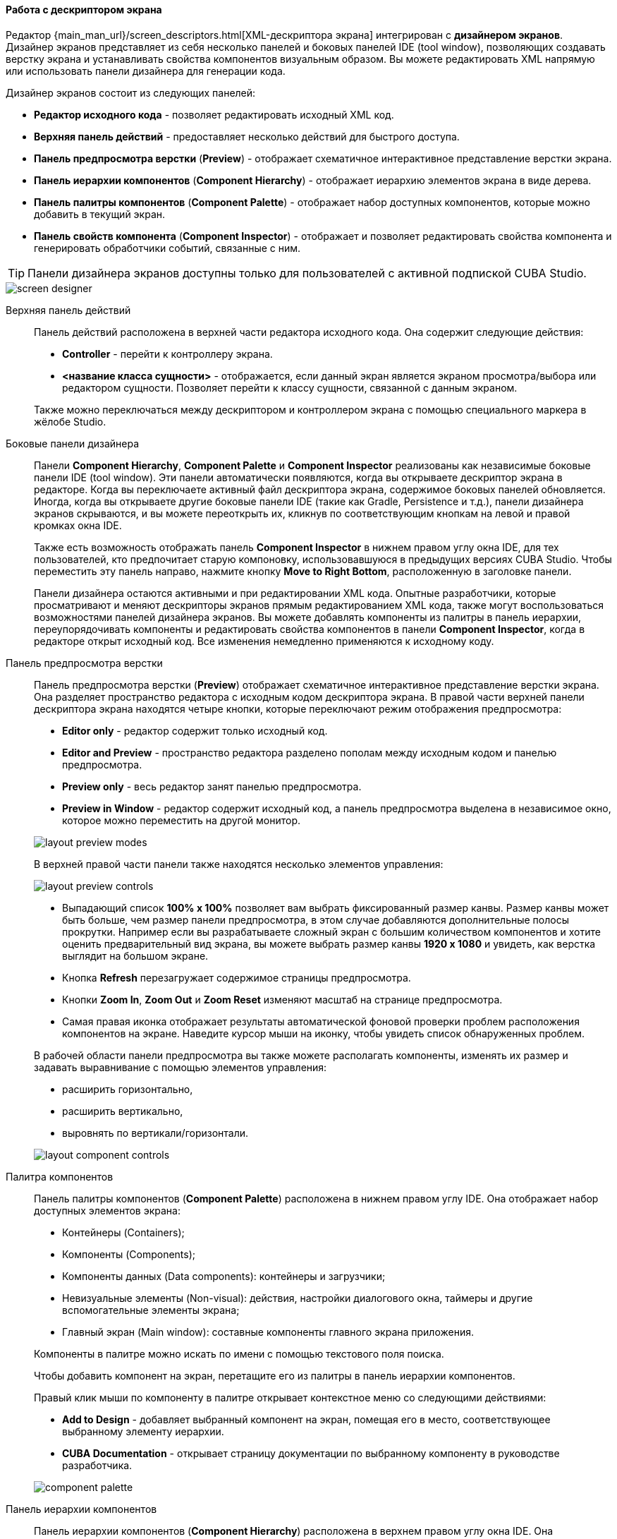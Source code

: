 :sourcesdir: ../../../../source

[[screen_descriptor]]
==== Работа с дескриптором экрана

Редактор {main_man_url}/screen_descriptors.html[XML-дескриптора экрана] интегрирован с *дизайнером экранов*. Дизайнер экранов представляет из себя несколько панелей и боковых панелей IDE (tool window), позволяющих создавать верстку экрана и устанавливать свойства компонентов визуальным образом. Вы можете редактировать XML напрямую или использовать панели дизайнера для генерации кода.

Дизайнер экранов состоит из следующих панелей:

* *Редактор исходного кода* - позволяет редактировать исходный XML код.
* *Верхняя панель действий* - предоставляет несколько действий для быстрого доступа.
* *Панель предпросмотра верстки* (*Preview*) - отображает схематичное интерактивное представление верстки экрана.
* *Панель иерархии компонентов* (*Component Hierarchy*) - отображает иерархию элементов экрана в виде дерева.
* *Панель палитры компонентов* (*Component Palette*) - отображает набор доступных компонентов, которые можно добавить в текущий экран.
* *Панель свойств компонента* (*Component Inspector*) - отображает и позволяет редактировать свойства компонента и генерировать обработчики событий, связанные с ним.

[TIP]
====
Панели дизайнера экранов доступны только для пользователей с активной подпиской CUBA Studio.
====

image::features/generic_ui/screen_designer.png[align="center"]

[[screen_descriptor_actions_panel]]
Верхняя панель действий::
+
--
Панель действий расположена в верхней части редактора исходного кода. Она содержит следующие действия:

* *Controller* - перейти к контроллеру экрана.
* *<название класса сущности>* - отображается, если данный экран является экраном просмотра/выбора или редактором сущности. Позволяет перейти к классу сущности, связанной с данным экраном.

Также можно переключаться между дескриптором и контроллером экрана с помощью специального маркера в жёлобе Studio.

--

[[screen_descriptor_tool_windows]]
Боковые панели дизайнера::
+
--
Панели *Component Hierarchy*, *Component Palette* и *Component Inspector* реализованы как независимые боковые панели IDE (tool window). Эти панели автоматически появляются, когда вы открываете дескриптор экрана в редакторе. Когда вы переключаете активный файл дескриптора экрана, содержимое боковых панелей обновляется. Иногда, когда вы открываете другие боковые панели IDE (такие как Gradle, Persistence и т.д.), панели дизайнера экранов скрываются, и вы можете переоткрыть их, кликнув по соответствующим кнопкам на левой и правой кромках окна IDE.

Также есть возможность отображать панель *Component Inspector* в нижнем правом углу окна IDE, для тех пользователей, кто предпочитает старую компоновку, использовавшуюся в предыдущих версиях CUBA Studio. Чтобы переместить эту панель направо, нажмите кнопку *Move to Right Bottom*, расположенную в заголовке панели.

Панели дизайнера остаются активными и при редактировании XML кода. Опытные разработчики, которые просматривают и меняют дескрипторы экранов прямым редактированием XML кода, также могут воспользоваться возможностями панелей дизайнера экранов. Вы можете добавлять компоненты из палитры в панель иерархии, переупорядочивать компоненты и редактировать свойства компонентов в панели *Component Inspector*, когда в редакторе открыт исходный код. Все изменения немедленно применяются к исходному коду.
--

[[screen_descriptor_layout_preview]]
Панель предпросмотра верстки::
+
--
Панель предпросмотра верстки (*Preview*) отображает схематичное интерактивное представление верстки экрана. Она разделяет пространство редактора с исходным кодом дескриптора экрана. В правой части верхней панели дескриптора экрана находятся четыре кнопки, которые переключают режим отображения предпросмотра:

* *Editor only* - редактор содержит только исходный код.
* *Editor and Preview* - пространство редактора разделено пополам между исходным кодом и панелью предпросмотра.
* *Preview only* - весь редактор занят панелью предпросмотра.
* *Preview in Window* - редактор содержит исходный код, а панель предпросмотра выделена в независимое окно, которое можно переместить на другой монитор.

image::features/generic_ui/layout_preview_modes.png[align="center"]

В верхней правой части панели также находятся несколько элементов управления:

image::features/generic_ui/layout_preview_controls.png[align="center"]

* Выпадающий список *100% x 100%* позволяет вам выбрать фиксированный размер канвы. Размер канвы может быть больше, чем размер панели предпросмотра, в этом случае добавляются дополнительные полосы прокрутки. Например если вы разрабатываете сложный экран с большим количеством компонентов и хотите оценить предварительный вид экрана, вы можете выбрать размер канвы *1920 x 1080* и увидеть, как верстка выглядит на большом экране.
* Кнопка *Refresh* перезагружает содержимое страницы предпросмотра.
* Кнопки *Zoom In*, *Zoom Out* и *Zoom Reset* изменяют масштаб на странице предпросмотра.
* Самая правая иконка отображает результаты автоматической фоновой проверки проблем расположения компонентов на экране. Наведите курсор мыши на иконку, чтобы увидеть список обнаруженных проблем.

В рабочей области панели предпросмотра вы также можете располагать компоненты, изменять их размер и задавать выравнивание с помощью элементов управления:

* расширить горизонтально,
* расширить вертикально,
* выровнять по вертикали/горизонтали.


image::features/generic_ui/layout_component_controls.png[align="center"]

--

[[screen_descriptor_palette]]
Палитра компонентов::
+
--
Панель палитры компонентов (*Component Palette*) расположена в нижнем правом углу IDE. Она отображает набор доступных элементов экрана:

* Контейнеры (Containers);
* Компоненты (Components);
* Компоненты данных (Data components): контейнеры и загрузчики;
* Невизуальные элементы (Non-visual): действия, настройки диалогового окна, таймеры и другие вспомогательные элементы экрана;
* Главный экран (Main window): составные компоненты главного экрана приложения.

Компоненты в палитре можно искать по имени с помощью текстового поля поиска.

Чтобы добавить компонент на экран, перетащите его из палитры в панель иерархии компонентов.

Правый клик мыши по компоненту в палитре открывает контекстное меню со следующими действиями:

* *Add to Design* - добавляет выбранный компонент на экран, помещая его в место, соответствующее выбранному элементу иерархии.
* *CUBA Documentation* - открывает страницу документации по выбранному компоненту в руководстве разработчика.

image::features/generic_ui/component_palette.png[align="center"]

--

[[screen_descriptor_hierarchy]]
Панель иерархии компонентов::
+
--
Панель иерархии компонентов (*Component Hierarchy*) расположена в верхнем правом углу окна IDE. Она отображает дерево элементов экрана.

Элементы дерева можно перетаскивать с места на место.

Правый клик мыши по элементу иерархии открывает контекстное меню:

* *Convert* - конвертировать компонент в один из похожих альтернативных компонентов.
* *Wrap* - обернуть компонент в один из предлагаемых контейнеров.
* *Go to XML* - перейти к XML тегу в исходном коде.
* *Inject* - инжектировать элемент в контроллер экрана или перейти к уже существующему определению в классе контроллера.
* *Delete*, *Copy*, *Cut*, *Paste* - удалить, скопировать, вырезать, вставить элемент.
* *CUBA Documentation* - открыть страницу документации для выбранного компонента.

image::features/generic_ui/component_hierarchy.png[align="center"]

--

[[screen_descriptor_inspector]]
Панель свойств компонента::
+
--
Панель свойств компонента (*Component Inspector*) расположена в нижнем левом углу окна IDE. Она отображает и позволяет редактировать свойства выбранного элемента экрана:

* Вкладка *Properties* отображает свойства компонента.
* Вкладка *Handlers* отображает слушатели событий и методы-делегаты, которые могут быть созданы для выбранного в дереве иерархии компонента. Чтобы сгенерировать необходимый метод-обработчик - просто выполните двойной клик по соответствующей строчке.

Вы можете искать атрибуты по имени с помощью поля поиска:

image::features/generic_ui/component_inspector.png[align="center"]

Для некоторых видов выбранных элементов панель отображает кнопку *+ Add*, которая позволяет быстро добавить связанные по смыслу под-элементы, такие как действие таблицы, столбец таблицы или поле формы. Если выбранный элемент - это:

* `Table`, `Grid` или их действия или колонки - то доступны действия *Add* -> *Column*, *Add* -> *Group*, *Add* -> *Action*.
* `Form` или колонка или поле формы - доступны действия *Add* -> *Column*, *Add* -> *Field*.
* `DataLoadCoordinator` - доступно действие *Add* -> *onScreenEvent trigger* и другие триггеры.

image::features/generic_ui/component_inspector_add_button.png[align="center"]

--


[[screen_descriptor_inspections]]
Статический анализ кода (Inspections)::
+
--
Studio непрерывно проводит фоновый статический анализ кода разметки экрана на предмет ошибок и несоответствий, проверяет внутренние и внешние ссылки. В случае обнаружения следующих проблем Studio покажет специальное предупреждение или подчеркнёт проблемный элемент в XML-коде:

* Экран не может быть собран из-за ошибки в разметке XML.
* Ссылка на сущность или её свойство, используемая компонентом, не соответствует реальной модели данных приложения.
* Есть конфликт размеров компонентов: учитываются значения атрибутов `width`, `height` и `expand`.
* Значения атрибутов `dataContainer` и `dataLoader` не ссылаются ни на один из имеющихся контейнеров или загрузчиков.
* Для полей внутри элемента `form` явно не определён XML-атрибут `property`: в этом случае для ссылки на поле сущности будет неявно использовано значение атрибута `id`.
* Семантическая ошибка в элементе `form`: поля дублируются или располагаются не внутри вложенного элемента `column`.
* Количество столбцов `gridLayout` не соответствует заявленному количеству.
* Дублирование атрибута в расширенном экране, когда один и тот же атрибут объявлен и в родительском, и в дочернем экране.
* Имена элементов в дочернем экране не соответствуют аналогичным элементам в родительском экране, либо их расположение некорректно.
* Значение атрибута `messagesPack` не ссылается на реально существующий пакет сообщений, содержащий как минимум один файл `messages_xx.properties`.
* Ссылка на схему XSD устарела.
* Значения идентификаторов элементов не уникальны внутри данного экрана.
* и другие проблемы.

Инспекции CUBA можно настроить в окне *Settings* (*File > Settings > Editor > Inspections*).
--

[[screen_descriptor_intentions]]
Намерения (Intentions) и меню Generate::
+
--
Intention-действие ("намерение") - это контекстно зависимое действие (зависит от позиции курсора), которое может быть запущено разработчиком из редактора исходного кода по нажатию Alt+Enter (Option+Enter). Intention-действия помогают с рефакторингами, генерацией кода, навигацией по коду и другими задачами. Вы можете прочитать больше об intention-действиях здесь: https://www.jetbrains.com/help/idea/intention-actions.html.

Меню *Generate* содержит контекстно зависимые действия, помогающие генерировать различные конструкции кода. Это меню может быть вызвано из редактора исходного кода нажатием Alt+Insert (Cmd+N). Дополнительная информация об этом меню находится здесь: https://www.jetbrains.com/help/idea/generating-code.html.

Многие intention-действия и элементы меню Generate, встроенные в Studio, помогают работать с компонентами экранов. Используйте Alt+Insert (Cmd+N) и Alt+Enter (Option+Enter), чтобы исследовать возможности работы с конкретными компонентами UI и источниками данных.

. Например, чтобы добавить новое поле в компонент {main_man_url}/gui_Form.html[Form], вы можете поместить курсор во внутрь элемента `form` и выполнить одно из следующих действий:
+
* Нажать Alt+Insert (Cmd+N), выбрать *Add field*, а затем выбрать значение атрибута `property`,
+
image::features/generic_ui/gui_Form_add.png[align="center"]

* Ввести `field` и нажать TAB, затем выбрать значение атрибута `property`.
+
image::features/generic_ui/gui_Form_add_tab.png[align="center"]

. Другой пример - добавление локализованной подписи к одному из компонентов. Вы можете набрать в исходном коде ключ локализованного сообщения, которое ещё не существует. Указывающий на сообщение элемент окажется подсвечен красным цветом. Затем нажмите Alt+Enter (Option+Enter) и выберите *Create message in the message bundle*:
+
image::features/generic_ui/intention_add_localized_message.png[align="center"]

--
